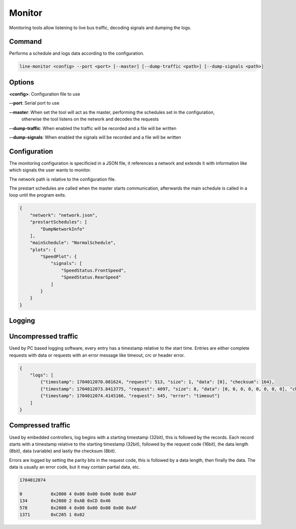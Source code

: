 Monitor
=======

Monitoring tools allow listening to live bus traffic, decoding signals and dumping the logs.

Command
-------

Performs a schedule and logs data according to the configuration.

.. code-block:: bash

    line-monitor <config> --port <port> [--master] [--dump-traffic <path>] [--dump-signals <path>]

Options
-------

**<config>**: Configuration file to use

**--port**: Serial port to use

**--master**: When set the tool will act as the master, performing the schedules set in the configuration,
              otherwise the tool listens on the network and decodes the requests

**--dump-traffic**: When enabled the traffic will be recorded and a file will be written

**--dump-signals**: When enabled the signals will be recorded and a file will be written

Configuration
-------------

The monitoring configuration is specificied in a JSON file, it references a network and extends it
with information like which signals the user wants to monitor.

The network path is relative to the configuration file.

The prestart schedules are called when the master starts communication, afterwards the main schedule
is called in a loop until the program exits.

.. code-block:: json

    {
        "network": "network.json",
        "prestartSchedules": [
            "DumpNetworkInfo"
        ],
        "mainSchedule": "NormalSchedule",
        "plots": {
            "SpeedPlot": {
                "signals": [
                    "SpeedStatus.FrontSpeed",
                    "SpeedStatus.RearSpeed"
                ]
            }
        }
    }

Logging
-------

Uncompressed traffic
--------------------

Used by PC based logging software, every entry has a timestamp relative to the start time.
Entries are either complete requests with data or requests with an error message like timeout, crc
or header error.

.. code-block:: json

    {
        "logs": [
            {"timestamp": 1704012070.081624, "request": 513, "size": 1, "data": [0], "checksum": 164},
            {"timestamp": 1704012073.8413775, "request": 4097, "size": 8, "data": [0, 0, 0, 0, 0, 0, 0, 0], "checksum": 171},
            {"timestamp": 1704012074.4145166, "request": 545, "error": "timeout"}
        ]
    }

Compressed traffic
------------------

Used by embedded controllers, log begins with a starting timestamp (32bit), this is followed by the
records. Each record starts with a timestamp relative to the starting timestamp (32bit), followed by
the request code (16bit), the data length (8bit), data (variable) and lastly the checksum (8bit).

Errors are logged by setting the parity bits in the request code, this is followed by a data length,
then finally the data. The data is usually an error code, but it may contain partial data, etc.

.. code-block:: text

    1704012074

    0           0x2000 4 0x00 0x00 0x00 0x00 0xAF
    134         0x2080 2 0xAB 0xCD 0x46
    578         0x2000 4 0x00 0x00 0x00 0x00 0xAF
    1371        0xC205 1 0x02
